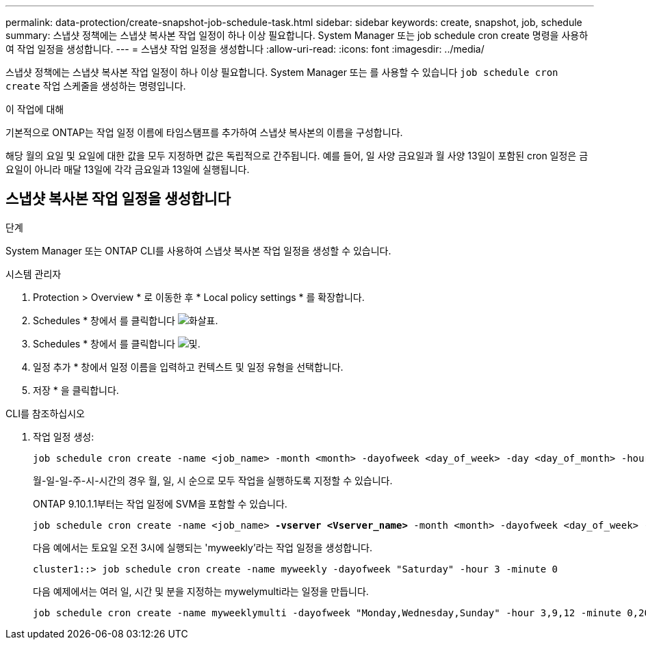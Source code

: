 ---
permalink: data-protection/create-snapshot-job-schedule-task.html 
sidebar: sidebar 
keywords: create, snapshot, job, schedule 
summary: 스냅샷 정책에는 스냅샷 복사본 작업 일정이 하나 이상 필요합니다. System Manager 또는 job schedule cron create 명령을 사용하여 작업 일정을 생성합니다. 
---
= 스냅샷 작업 일정을 생성합니다
:allow-uri-read: 
:icons: font
:imagesdir: ../media/


[role="lead"]
스냅샷 정책에는 스냅샷 복사본 작업 일정이 하나 이상 필요합니다. System Manager 또는 를 사용할 수 있습니다 `job schedule cron create` 작업 스케줄을 생성하는 명령입니다.

.이 작업에 대해
기본적으로 ONTAP는 작업 일정 이름에 타임스탬프를 추가하여 스냅샷 복사본의 이름을 구성합니다.

해당 월의 요일 및 요일에 대한 값을 모두 지정하면 값은 독립적으로 간주됩니다. 예를 들어, 일 사양 금요일과 월 사양 13일이 포함된 cron 일정은 금요일이 아니라 매달 13일에 각각 금요일과 13일에 실행됩니다.



== 스냅샷 복사본 작업 일정을 생성합니다

.단계
System Manager 또는 ONTAP CLI를 사용하여 스냅샷 복사본 작업 일정을 생성할 수 있습니다.

[role="tabbed-block"]
====
.시스템 관리자
--
. Protection > Overview * 로 이동한 후 * Local policy settings * 를 확장합니다.
. Schedules * 창에서 를 클릭합니다 image:icon_arrow.gif["화살표"].
. Schedules * 창에서 를 클릭합니다 image:icon_add.gif["및"].
. 일정 추가 * 창에서 일정 이름을 입력하고 컨텍스트 및 일정 유형을 선택합니다.
. 저장 * 을 클릭합니다.


--
.CLI를 참조하십시오
--
. 작업 일정 생성:
+
[source, cli]
----
job schedule cron create -name <job_name> -month <month> -dayofweek <day_of_week> -day <day_of_month> -hour <hour> -minute <minute>
----
+
월-일-일-주-시-시간의 경우 월, 일, 시 순으로 모두 작업을 실행하도록 지정할 수 있습니다.

+
ONTAP 9.10.1.1부터는 작업 일정에 SVM을 포함할 수 있습니다.

+
[listing, subs="+quotes"]
----
job schedule cron create -name <job_name> *-vserver <Vserver_name>* -month <month> -dayofweek <day_of_week> -day <day_of_month> -hour <hour> -minute <minute>
----
+
다음 예에서는 토요일 오전 3시에 실행되는 'myweekly'라는 작업 일정을 생성합니다.

+
[listing]
----
cluster1::> job schedule cron create -name myweekly -dayofweek "Saturday" -hour 3 -minute 0
----
+
다음 예제에서는 여러 일, 시간 및 분을 지정하는 mywelymulti라는 일정을 만듭니다.

+
[listing]
----
job schedule cron create -name myweeklymulti -dayofweek "Monday,Wednesday,Sunday" -hour 3,9,12 -minute 0,20,50
----


--
====